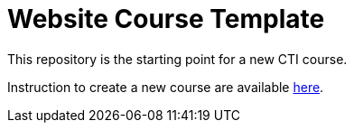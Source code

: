 = Website Course Template

This repository is the starting point for a new CTI course.

Instruction to create a new course are available https://labviewcommunitytraining.github.io/www/en/new-course.html[here].